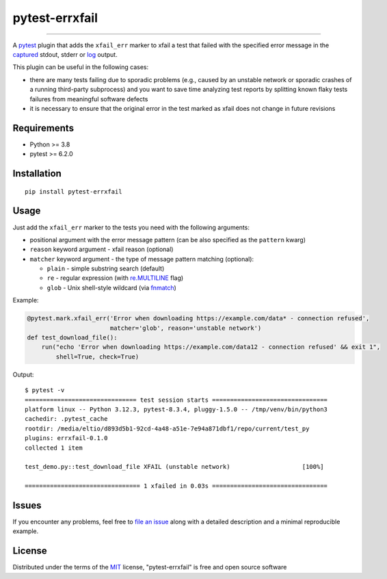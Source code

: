 ===============
pytest-errxfail
===============

.. image:: https://img.shields.io/pypi/v/pytest-errxfail.svg
    :target: https://pypi.org/project/pytest-errxfail
    :alt: PyPI version

.. image:: https://img.shields.io/pypi/pyversions/pytest-errxfail.svg
    :target: https://pypi.org/project/pytest-errxfail
    :alt: Python versions

.. image:: https://github.com/eltimen/pytest-errxfail/actions/workflows/main.yml/badge.svg
    :target: https://github.com/eltimen/pytest-errxfail/actions/workflows/main.yml
    :alt: See Build Status on GitHub Actions

----

A `pytest`_ plugin that adds the ``xfail_err`` marker to xfail a test that failed with the specified error message in the `captured`_ stdout, stderr or `log`_ output.

This plugin can be useful in the following cases:

* there are many tests failing due to sporadic problems (e.g., caused by an unstable network or sporadic crashes of a running third-party subprocess) and you want to save time analyzing test reports by splitting known flaky tests failures from meaningful software defects
* it is necessary to ensure that the original error in the test marked as xfail does not change in future revisions


Requirements
------------

* Python >= 3.8
* pytest >= 6.2.0


Installation
------------

::

    pip install pytest-errxfail


Usage
-----

Just add the ``xfail_err`` marker to the tests you need with the following arguments:

* positional argument with the error message pattern (can be also specified as the ``pattern`` kwarg)
* ``reason`` keyword argument - xfail reason (optional)
* ``matcher`` keyword argument - the type of message pattern matching (optional):

  * ``plain`` - simple substring search (default)
  * ``re`` - regular expression (with `re.MULTILINE`_ flag)
  * ``glob`` - Unix shell-style wildcard (via `fnmatch`_)

Example:

.. code-block:: python

    @pytest.mark.xfail_err('Error when downloading https://example.com/data* - connection refused',
                           matcher='glob', reason='unstable network')
    def test_download_file():
        run("echo 'Error when downloading https://example.com/data12 - connection refused' && exit 1",
            shell=True, check=True)


Output::

    $ pytest -v
    =============================== test session starts ================================
    platform linux -- Python 3.12.3, pytest-8.3.4, pluggy-1.5.0 -- /tmp/venv/bin/python3
    cachedir: .pytest_cache
    rootdir: /media/eltio/d893d5b1-92cd-4a48-a51e-7e94a871dbf1/repo/current/test_py
    plugins: errxfail-0.1.0
    collected 1 item

    test_demo.py::test_download_file XFAIL (unstable network)                    [100%]

    ================================ 1 xfailed in 0.03s ================================


Issues
------

If you encounter any problems, feel free to `file an issue`_ along with a detailed description and a minimal reproducible example.


License
-------

Distributed under the terms of the `MIT`_ license, "pytest-errxfail" is free and open source software


.. _`MIT`: https://opensource.org/licenses/MIT
.. _`file an issue`: https://github.com/eltimen/pytest-errxfail/issues
.. _`pytest`: https://github.com/pytest-dev/pytest
.. _`re.MULTILINE`: https://docs.python.org/3/library/re.html#re.MULTILINE
.. _`fnmatch`: https://docs.python.org/3/library/fnmatch.html#fnmatch.fnmatch
.. _`captured`: https://docs.pytest.org/en/latest/how-to/capture-stdout-stderr.html
.. _`log`: https://docs.pytest.org/en/latest/how-to/logging.html
